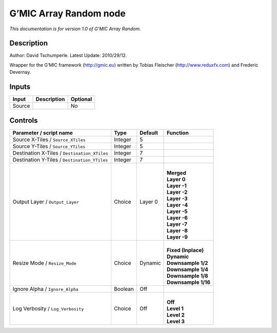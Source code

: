 .. _eu.gmic.ArrayRandom:

G’MIC Array Random node
=======================

*This documentation is for version 1.0 of G’MIC Array Random.*

Description
-----------

Author: David Tschumperle. Latest Update: 2010/29/12.

Wrapper for the G’MIC framework (http://gmic.eu) written by Tobias Fleischer (http://www.reduxfx.com) and Frederic Devernay.

Inputs
------

+--------+-------------+----------+
| Input  | Description | Optional |
+========+=============+==========+
| Source |             | No       |
+--------+-------------+----------+

Controls
--------

.. tabularcolumns:: |>{\raggedright}p{0.2\columnwidth}|>{\raggedright}p{0.06\columnwidth}|>{\raggedright}p{0.07\columnwidth}|p{0.63\columnwidth}|

.. cssclass:: longtable

+----------------------------------------------+---------+---------+-----------------------+
| Parameter / script name                      | Type    | Default | Function              |
+==============================================+=========+=========+=======================+
| Source X-Tiles / ``Source_XTiles``           | Integer | 5       |                       |
+----------------------------------------------+---------+---------+-----------------------+
| Source Y-Tiles / ``Source_YTiles``           | Integer | 5       |                       |
+----------------------------------------------+---------+---------+-----------------------+
| Destination X-Tiles / ``Destination_XTiles`` | Integer | 7       |                       |
+----------------------------------------------+---------+---------+-----------------------+
| Destination Y-Tiles / ``Destination_YTiles`` | Integer | 7       |                       |
+----------------------------------------------+---------+---------+-----------------------+
| Output Layer / ``Output_Layer``              | Choice  | Layer 0 | |                     |
|                                              |         |         | | **Merged**          |
|                                              |         |         | | **Layer 0**         |
|                                              |         |         | | **Layer -1**        |
|                                              |         |         | | **Layer -2**        |
|                                              |         |         | | **Layer -3**        |
|                                              |         |         | | **Layer -4**        |
|                                              |         |         | | **Layer -5**        |
|                                              |         |         | | **Layer -6**        |
|                                              |         |         | | **Layer -7**        |
|                                              |         |         | | **Layer -8**        |
|                                              |         |         | | **Layer -9**        |
+----------------------------------------------+---------+---------+-----------------------+
| Resize Mode / ``Resize_Mode``                | Choice  | Dynamic | |                     |
|                                              |         |         | | **Fixed (Inplace)** |
|                                              |         |         | | **Dynamic**         |
|                                              |         |         | | **Downsample 1/2**  |
|                                              |         |         | | **Downsample 1/4**  |
|                                              |         |         | | **Downsample 1/8**  |
|                                              |         |         | | **Downsample 1/16** |
+----------------------------------------------+---------+---------+-----------------------+
| Ignore Alpha / ``Ignore_Alpha``              | Boolean | Off     |                       |
+----------------------------------------------+---------+---------+-----------------------+
| Log Verbosity / ``Log_Verbosity``            | Choice  | Off     | |                     |
|                                              |         |         | | **Off**             |
|                                              |         |         | | **Level 1**         |
|                                              |         |         | | **Level 2**         |
|                                              |         |         | | **Level 3**         |
+----------------------------------------------+---------+---------+-----------------------+

